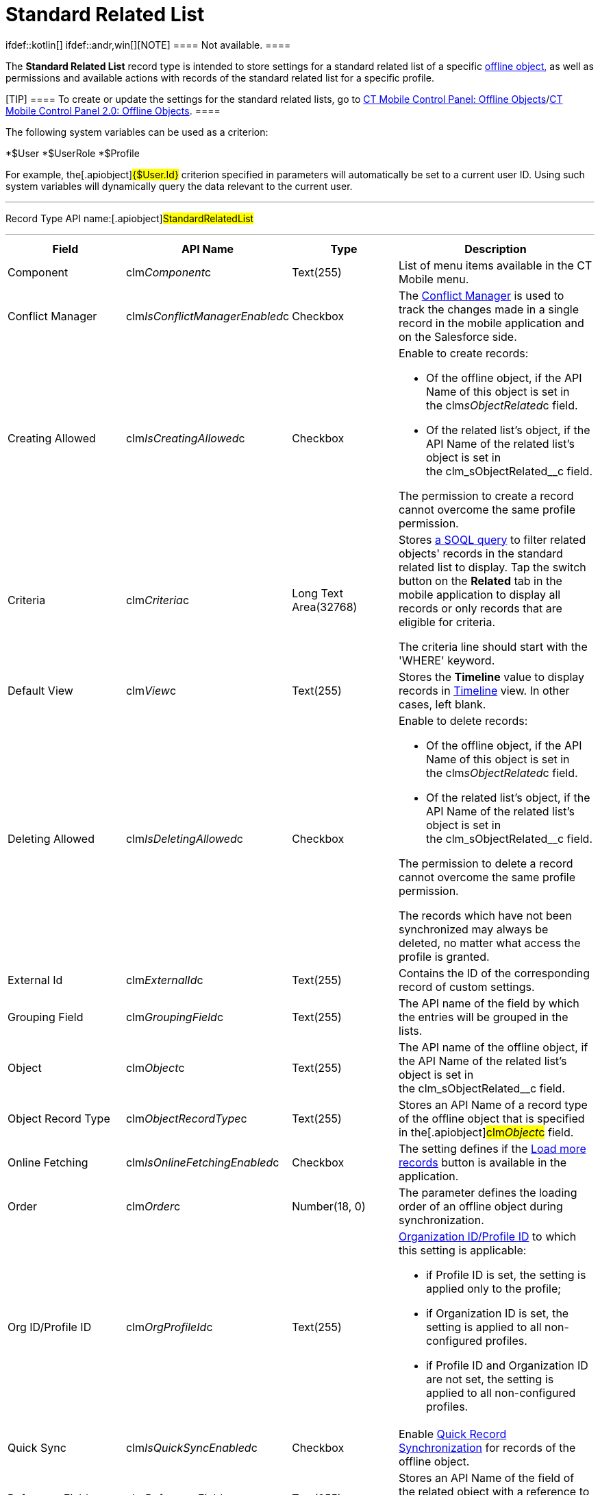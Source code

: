 = Standard Related List

ifdef::kotlin[] ifdef::andr,win[][NOTE] ==== Not
available. ====

The *Standard Related List* record type is intended to store settings
for a standard related list of a specific
link:managing-offline-objects.html[offline object&#44;] as well as
permissions and available actions with records of the standard related
list for a specific profile.

[TIP] ==== To create or update the settings for the standard
related lists, go to
link:ct-mobile-control-panel-offline-objects.html[CT Mobile Control
Panel: Offline
Objects]/link:ct-mobile-control-panel-offline-objects-new.html[CT Mobile
Control Panel 2.0: Offline Objects]. ====

The following system variables can be used as a criterion:

*[.apiobject]#$User#
*[.apiobject]#$UserRole#
*[.apiobject]#$Profile#

For example, the[.apiobject]#{$User.Id}# criterion
specified in parameters will automatically be set to a current user ID.
Using such system variables will dynamically query the data relevant to
the current user.

'''''

Record Type API name:[.apiobject]#StandardRelatedList#

'''''

[width="100%",cols="25%,25%,25%,25%",]
|===
|*Field* |*API Name* |*Type* |*Description*

|Component |[.apiobject]#clm__Component__c#
|Text(255) |List of menu items available in the CT Mobile menu.

|Conflict Manager
|[.apiobject]#clm__IsConflictManagerEnabled__c#
|Checkbox |The link:conflict-manager-control.html[Conflict Manager] is
used to track the changes made in a single record in the mobile
application and on the Salesforce side.

|Creating Allowed
|[.apiobject]#clm__IsCreatingAllowed__c# |Checkbox a|
Enable to create records:

* Of the offline object, if the API Name of this object is set in
the [.apiobject]#clm__sObjectRelated__c# field.
* Of the related list's object, if the API Name of the related list's
object is set in
the [.apiobject]#clm_sObjectRelated__c# field.

The permission to create a record cannot overcome the same profile
permission.

|Criteria |[.apiobject]#clm__Criteria__c# |Long Text
Area(32768) a|
Stores link:filters-in-related-lists.html[a SOQL query] to filter
related objects' records in the standard related list to display. Tap
the switch button on the *Related* tab in the mobile application to
display all records or only records that are eligible for criteria.



The criteria line should start with the 'WHERE' keyword.

|Default View |[.apiobject]#clm__View__c# |Text(255)
|Stores the *Timeline* value to display records in
link:timeline-view.html[Timeline] view. In other cases, left blank.

|Deleting Allowed
|[.apiobject]#clm__IsDeletingAllowed__c# |Checkbox a|
Enable to delete records:

* Of the offline object, if the API Name of this object is set in
the [.apiobject]#clm__sObjectRelated__c# field.
* Of the related list's object, if the API Name of the related list's
object is set in
the [.apiobject]#clm_sObjectRelated__c# field.

The permission to delete a record cannot overcome the same profile
permission.

The records which have not been synchronized may always be deleted, no
matter what access the profile is granted.

|External Id |[.apiobject]#clm__ExternalId__c#
|Text(255) |Contains the ID of the corresponding record of custom
settings.

|Grouping Field |[.apiobject]#clm__GroupingField__c#
|Text(255) |The API name of the field by which the entries will be
grouped in the lists.

|Object |[.apiobject]#clm__Object__c# |Text(255) |The
API name of the offline object, if the API Name of the related list's
object is set in
the [.apiobject]#clm_sObjectRelated__c# field.

|Object Record Type
|[.apiobject]#clm__ObjectRecordType__c# |Text(255)
|Stores an API Name of a record type of the offline object that is
specified in the[.apiobject]#clm__Object__c# field.

|Online Fetching
|[.apiobject]#clm__IsOnlineFetchingEnabled__c#
|Checkbox |The setting defines if
the link:online-records-fetching.html[Load more records] button is
available in the application.

|Order |[.apiobject]#clm__Order__c# |Number(18, 0) |The
parameter defines the loading order of an offline object during
synchronization.

|Org ID/Profile ID |[.apiobject]#clm__OrgProfileId__c#
|Text(255) a|
link:application-permission-settings.html[Organization ID/Profile ID] to
which this setting is applicable:

* if Profile ID is set, the setting is applied only to the profile;
* if Organization ID is set, the setting is applied to all
non-configured profiles.
* if Profile ID and Organization ID are not set, the setting is applied
to all non-configured profiles. 

|Quick Sync |[.apiobject]#clm__IsQuickSyncEnabled__c#
|Checkbox |Enable link:synchronization-launch.html[Quick Record
Synchronization] for records of the offline object.

|Reference Field |[.apiobject]#clm__ReferenceField__c#
|Text(255) |Stores an API Name of the field of the related object with a
reference to the record of the parent object specified in the
[.apiobject]#clm__Object__c# field.

|Related Object |[.apiobject]#clm__RelatedObject__c#
|Text(255) a|
* the API Name of the offline object, if the setting is applicable for
this object;
* the API Name of the related list's object, if the setting is
applicable for the records of the related list.

|Sorting Criteria |[.apiobject]#clm__SortingCriteria__c#
|Text(255) |Stores a field to sort records in Timeline view if the
*Timeline* value is set in the
[.apiobject]#clm__View__c# field.

|Sorting Order |[.apiobject]#clm__SortingOrder__c#
|Text(255) a|
Stores an ascendant (ASC) or descendant (DESC) sorting order for records
of a standard related list.



Do not specify the field if the *Timeline* value is set in
the [.apiobject]#clm__View__c# field.

|Sync Recovery |[.apiobject]#clm__SyncRecovery__c#
|Text(255) a|
Enable link:sync-recovery.html[Sync Recovery] to deliver records that
could not be synchronized to Salesforce anyway. Available values:

* An empty value means that the web service is not involved.
* *Direct access* means the pushing of the record changes directly to an
object via the additional web service.
* *Proxy object* means the pushing of the record change as a modifiable
JSON file in the [.object]#Sync Log# object attachments.

|===
